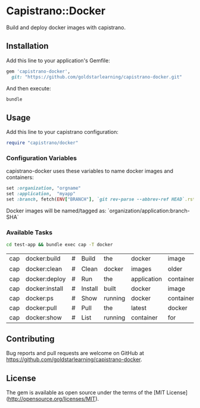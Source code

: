 * Capistrano::Docker

Build and deploy docker images with capistrano.

** Installation

Add this line to your application's Gemfile:

#+BEGIN_SRC ruby
  gem 'capistrano-docker',
    git: "https://github.com/goldstarlearning/capistrano-docker.git"
#+END_SRC

And then execute:

#+BEGIN_SRC sh
bundle
#+END_SRC

** Usage

   Add this line to your capistrano configuration:

   #+BEGIN_SRC ruby
     require "capistrano/docker"
   #+END_SRC

*** Configuration Variables

    capistrano-docker uses these variables to name docker images and
    containers:

    #+BEGIN_SRC ruby
      set :organization, "orgname"
      set :application,  "myapp"
      set :branch, fetch(ENV["BRANCH"], `git rev-parse --abbrev-ref HEAD`.rstrip)
    #+END_SRC

    Docker images will be named/tagged as:
        `organization/application:branch-SHA`

*** Available Tasks

    #+BEGIN_SRC sh
    cd test-app && bundle exec cap -T docker
    #+END_SRC

    #+RESULTS:
    | cap | docker:build   | # | Build   | the     | docker      | image      |            |                       |         |
    | cap | docker:clean   | # | Clean   | docker  | images      | older      | than       | :keep_images_for_days | [3]     |
    | cap | docker:deploy  | # | Run     | the     | application | container  |            |                       |         |
    | cap | docker:install | # | Install | built   | docker      | image      | onto       | application           | servers |
    | cap | docker:ps      | # | Show    | running | docker      | containers |            |                       |         |
    | cap | docker:pull    | # | Pull    | the     | latest      | docker     | build      |                       |         |
    | cap | docker:show    | # | List    | running | container   | for        | deployment | branch                |         |

** Contributing

Bug reports and pull requests are welcome on GitHub at [[https://github.com/goldstarlearning/capistrano-docker][https://github.com/goldstarlearning/capistrano-docker]].


** License

The gem is available as open source under the terms of the [MIT License](http://opensource.org/licenses/MIT).
